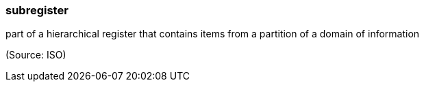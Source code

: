 === subregister

part of a hierarchical register that contains items from a partition of a domain of information

(Source: ISO)

